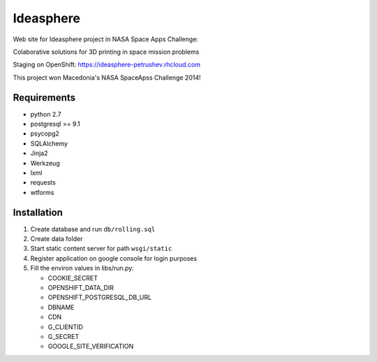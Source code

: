 Ideasphere
==========

Web site for Ideasphere project in NASA Space Apps Challenge:

Colaborative solutions for 3D printing in space mission problems

Staging on OpenShift: https://ideasphere-petrushev.rhcloud.com

This project won Macedonia's NASA SpaceApss Challenge 2014!


Requirements
------------

- python 2.7
- postgresql >= 9.1
- psycopg2
- SQLAlchemy
- Jinja2
- Werkzeug
- lxml
- requests
- wtforms

Installation
------------

#. Create database and run ``db/rolling.sql``
#. Create data folder
#. Start static content server for path ``wsgi/static``
#. Register application on google console for login purposes
#. Fill the environ values in libs/run.py:

   - COOKIE_SECRET
   - OPENSHIFT_DATA_DIR
   - OPENSHIFT_POSTGRESQL_DB_URL
   - DBNAME
   - CDN
   - G_CLIENTID
   - G_SECRET
   - GOOGLE_SITE_VERIFICATION
